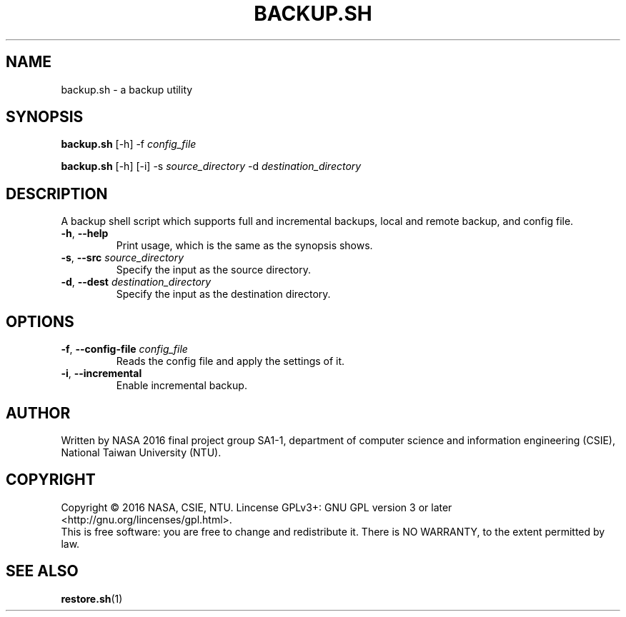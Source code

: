 .\" This is the manpage for backup.sh, a script used for backup, required in the final project of NASA 2016, CSIE, NTU
.TH BACKUP.SH "1" "June 2016" "NASA 2016 Final SA1-1" "Script Manuals"
.SH NAME
backup.sh \- a backup utility
.SH SYNOPSIS
.B backup.sh
[\-h] \-f \fIconfig_file\fR
.sp

.B backup.sh
[\-h] [\-i] \-s \fIsource_directory\fR \-d \fIdestination_directory\fR

.SH DESCRIPTION
.PP
A backup shell script which supports full and incremental backups, local and remote backup, and config file.
.TP
\fB\-h\fR, \fB\-\-help\fR
Print usage, which is the same as the synopsis shows.
.TP
\fB\-s\fR, \fB\-\-src\fR \fIsource_directory\fR
Specify the input as the source directory.
.TP
\fB\-d\fR, \fB\-\-dest\fR \fIdestination_directory\fR
Specify the input as the destination directory.
.PP
.SH OPTIONS
.PP
.TP
\fB\-f\fR, \fB\-\-config\-file\fR \fIconfig_file\fR
Reads the config file and apply the settings of it.
.TP
\fB\-i\fR, \fB\-\-incremental\fR
Enable incremental backup.
.PP
.SH AUTHOR
Written by NASA 2016 final project group SA1-1, department of computer science and information engineering (CSIE), National Taiwan University (NTU).
.SH COPYRIGHT 
Copyright \(co 2016 NASA, CSIE, NTU.
Lincense GPLv3+: GNU GPL version 3 or later <http://gnu.org/lincenses/gpl.html>.
.br
This is free software: you are free to change and redistribute it.
There is NO WARRANTY, to the extent permitted by law.
.SH "SEE ALSO"
.BR restore.sh (1)

